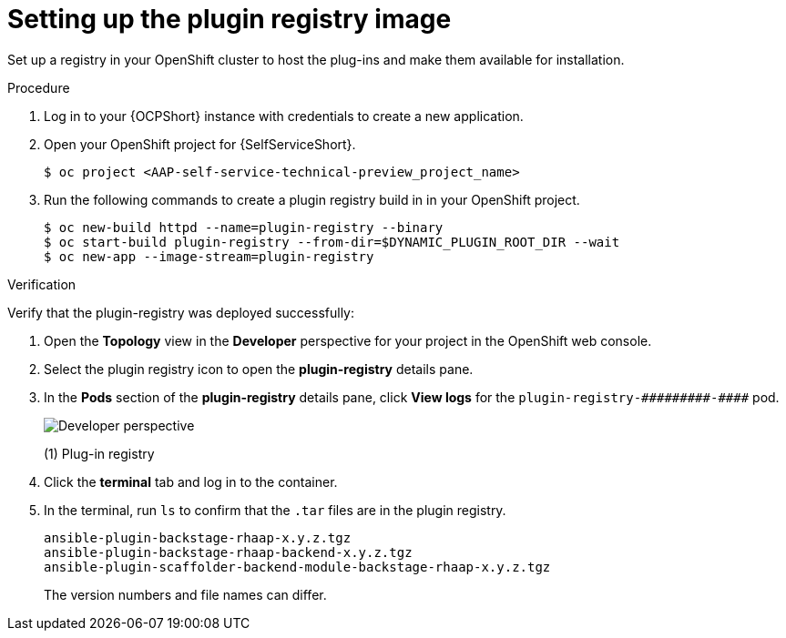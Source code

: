 :_mod-docs-content-type: PROCEDURE

[id="self-service-setup-registry-image_{context}"]
= Setting up the plugin registry image

Set up a registry in your OpenShift cluster to host the plug-ins and make them available for installation.

.Procedure

. Log in to your {OCPShort} instance with credentials to create a new application.
. Open your OpenShift project for {SelfServiceShort}.
+
----
$ oc project <AAP-self-service-technical-preview_project_name>
----
. Run the following commands to create a plugin registry build in in your OpenShift project.
+
----
$ oc new-build httpd --name=plugin-registry --binary
$ oc start-build plugin-registry --from-dir=$DYNAMIC_PLUGIN_ROOT_DIR --wait
$ oc new-app --image-stream=plugin-registry
----

.Verification

Verify that the plugin-registry was deployed successfully:

. Open the *Topology* view in the *Developer* perspective for your project in the OpenShift web console.
. Select the plugin registry icon to open the *plugin-registry* details pane.
. In the *Pods* section of the *plugin-registry* details pane, click *View logs* for the
`plugin-registry-&#0035;&#0035;&#0035;&#0035;&#0035;&#0035;&#0035;&#0035;&#0035;-&#0035;&#0035;&#0035;&#0035;` pod.
// Can't use multiple hashtags characters in Asciidoc: Asciidoctor interprets them as special characters.
+
image::self-service-plugin-registry.png[Developer perspective]
+
(1) Plug-in registry
. Click the *terminal* tab and log in to the container.
. In the terminal, run `ls` to confirm that the `.tar` files are in the plugin registry.
+
----
ansible-plugin-backstage-rhaap-x.y.z.tgz
ansible-plugin-backstage-rhaap-backend-x.y.z.tgz
ansible-plugin-scaffolder-backend-module-backstage-rhaap-x.y.z.tgz
----
+
The version numbers and file names can differ.

